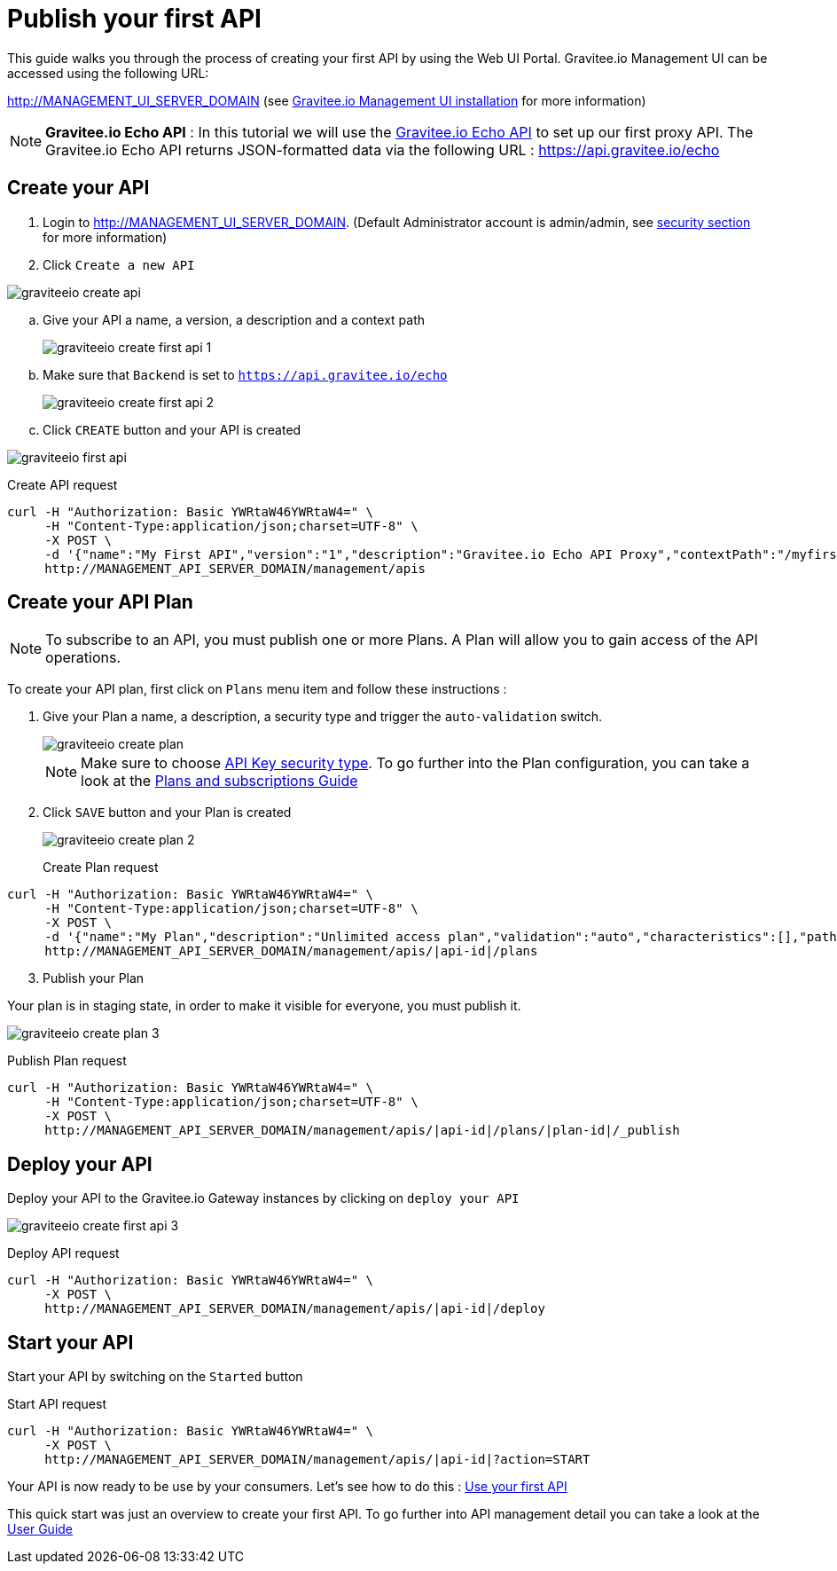 = Publish your first API
:page-sidebar: apim_1_x_sidebar
:page-permalink: apim/1.x/apim_quickstart_publish.html
:page-folder: apim/quickstart
:page-layout: apim1x

This guide walks you through the process of creating your first API by using the Web UI Portal.
Gravitee.io Management UI can be accessed using the following URL:

http://MANAGEMENT_UI_SERVER_DOMAIN (see link:/apim/1.x/apim_installguide_portal.html[Gravitee.io Management UI installation] for more information)

NOTE: *Gravitee.io Echo API* : In this tutorial we will use the https://api.gravitee.io/echo[Gravitee.io Echo API] to set up our first proxy API. The Gravitee.io Echo API returns JSON-formatted data via the following URL : https://api.gravitee.io/echo

== Create your API

. Login to http://MANAGEMENT_UI_SERVER_DOMAIN. (Default Administrator account is admin/admin, see link:/apim/1.x/apim_installguide_authentication.html[security section] for more information)

. Click `Create a new API`

image::apim/1.x/graviteeio-create-api.png[]

.. Give your API a name, a version, a description and a context path
+
image::apim/1.x/graviteeio-create-first-api-1.png[]

.. Make sure that `Backend` is set to `https://api.gravitee.io/echo`
+
image::apim/1.x/graviteeio-create-first-api-2.png[]

.. Click `CREATE` button and your API is created

image::apim/1.x/graviteeio-first-api.png[]

Create API request::

[source]
----
curl -H "Authorization: Basic YWRtaW46YWRtaW4=" \
     -H "Content-Type:application/json;charset=UTF-8" \
     -X POST \
     -d '{"name":"My First API","version":"1","description":"Gravitee.io Echo API Proxy","contextPath":"/myfirstapi","endpoint":"https://api.gravitee.io/echo"}' \
     http://MANAGEMENT_API_SERVER_DOMAIN/management/apis
----

== Create your API Plan

NOTE: To subscribe to an API, you must publish one or more Plans. A Plan will allow you to gain access of the API operations.

To create your API plan, first click on `Plans` menu item and follow these instructions :

. Give your Plan a name, a description, a security type and trigger the `auto-validation` switch.
+
image::apim/1.x/graviteeio-create-plan.png[]
+
NOTE: Make sure to choose link:/apim/1.x/apim_policies_apikey.html[API Key security type]. To go further into the Plan configuration, you can take a look at the link:/apim/1.x/apim_publisherguide_plans_subscriptions.html[Plans and subscriptions Guide]

. Click `SAVE` button and your Plan is created
+
image::apim/1.x/graviteeio-create-plan-2.png[]

Create Plan request::

[source]
----
curl -H "Authorization: Basic YWRtaW46YWRtaW4=" \
     -H "Content-Type:application/json;charset=UTF-8" \
     -X POST \
     -d '{"name":"My Plan","description":"Unlimited access plan","validation":"auto","characteristics":[],"paths":{"/":[]},"security":"api_key"}' \
     http://MANAGEMENT_API_SERVER_DOMAIN/management/apis/|api-id|/plans
----

[start=3]
. Publish your Plan

Your plan is in staging state, in order to make it visible for everyone, you must publish it.

image::apim/1.x/graviteeio-create-plan-3.png[]

Publish Plan request::

[source]
----
curl -H "Authorization: Basic YWRtaW46YWRtaW4=" \
     -H "Content-Type:application/json;charset=UTF-8" \
     -X POST \
     http://MANAGEMENT_API_SERVER_DOMAIN/management/apis/|api-id|/plans/|plan-id|/_publish
----

== Deploy your API

Deploy your API to the Gravitee.io Gateway instances by clicking on `deploy your API`

image::apim/1.x/graviteeio-create-first-api-3.png[]

Deploy API request::

[source]
----
curl -H "Authorization: Basic YWRtaW46YWRtaW4=" \
     -X POST \
     http://MANAGEMENT_API_SERVER_DOMAIN/management/apis/|api-id|/deploy
----

== Start your API

Start your API by switching on the `Started` button

Start API request::

[source]
----
curl -H "Authorization: Basic YWRtaW46YWRtaW4=" \
     -X POST \
     http://MANAGEMENT_API_SERVER_DOMAIN/management/apis/|api-id|?action=START
----

Your API is now ready to be use by your consumers. Let's see how to do this : link:/apim/1.x/apim_quickstart_consume.html[Use your first API]

This quick start was just an overview to create your first API. To go further into API management detail you can take a look at the link:/apim/1.x/apim_publisherguide_manage_apis.html[User Guide]
